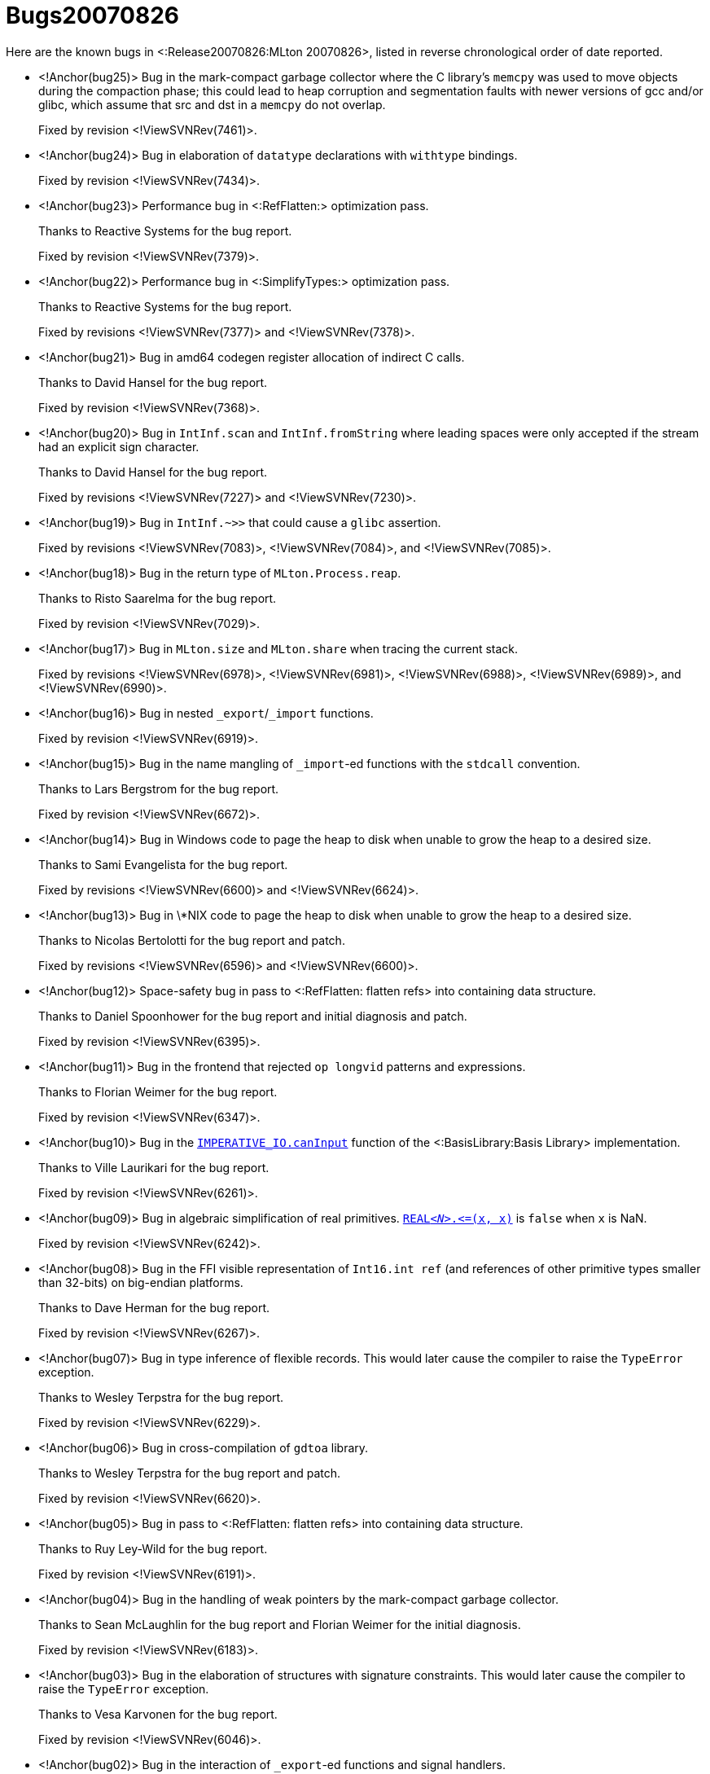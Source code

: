 Bugs20070826
============

Here are the known bugs in <:Release20070826:MLton 20070826>, listed
in reverse chronological order of date reported.

* <!Anchor(bug25)>
Bug in the mark-compact garbage collector where the C library's `memcpy` was used to move objects during the compaction phase; this could lead to heap corruption and segmentation faults with newer versions of gcc and/or glibc, which assume that src and dst in a `memcpy` do not overlap.
+
Fixed by revision <!ViewSVNRev(7461)>.

* <!Anchor(bug24)>
Bug in elaboration of `datatype` declarations with `withtype` bindings.
+
Fixed by revision <!ViewSVNRev(7434)>.

* <!Anchor(bug23)>
Performance bug in <:RefFlatten:> optimization pass.
+
Thanks to Reactive Systems for the bug report.
+
Fixed by revision <!ViewSVNRev(7379)>.

* <!Anchor(bug22)>
Performance bug in <:SimplifyTypes:> optimization pass.
+
Thanks to Reactive Systems for the bug report.
+
Fixed by revisions <!ViewSVNRev(7377)> and <!ViewSVNRev(7378)>.

* <!Anchor(bug21)>
Bug in amd64 codegen register allocation of indirect C calls.
+
Thanks to David Hansel for the bug report.
+
Fixed by revision <!ViewSVNRev(7368)>.

* <!Anchor(bug20)>
Bug in `IntInf.scan` and `IntInf.fromString` where leading spaces were only accepted if the stream had an explicit sign character.
+
Thanks to David Hansel for the bug report.
+
Fixed by revisions <!ViewSVNRev(7227)> and <!ViewSVNRev(7230)>.

* <!Anchor(bug19)>
Bug in `IntInf.~>>` that could cause a `glibc` assertion.
+
Fixed by revisions <!ViewSVNRev(7083)>, <!ViewSVNRev(7084)>, and <!ViewSVNRev(7085)>.

* <!Anchor(bug18)>
Bug in the return type of `MLton.Process.reap`.
+
Thanks to Risto Saarelma for the bug report.
+
Fixed by revision <!ViewSVNRev(7029)>.

* <!Anchor(bug17)>
Bug in `MLton.size` and `MLton.share` when tracing the current stack.
+
Fixed by revisions <!ViewSVNRev(6978)>, <!ViewSVNRev(6981)>, <!ViewSVNRev(6988)>, <!ViewSVNRev(6989)>, and <!ViewSVNRev(6990)>.

* <!Anchor(bug16)>
Bug in nested `_export`/`_import` functions.
+
Fixed by revision <!ViewSVNRev(6919)>.

* <!Anchor(bug15)>
Bug in the name mangling of `_import`-ed functions with the `stdcall` convention.
+
Thanks to Lars Bergstrom for the bug report.
+
Fixed by revision <!ViewSVNRev(6672)>.

* <!Anchor(bug14)>
Bug in Windows code to page the heap to disk when unable to grow the heap to a desired size.
+
Thanks to Sami Evangelista for the bug report.
+
Fixed by revisions <!ViewSVNRev(6600)> and <!ViewSVNRev(6624)>.

* <!Anchor(bug13)>
Bug in \*NIX code to page the heap to disk when unable to grow the heap to a desired size.
+
Thanks to Nicolas Bertolotti for the bug report and patch.
+
Fixed by revisions <!ViewSVNRev(6596)> and <!ViewSVNRev(6600)>.

* <!Anchor(bug12)>
Space-safety bug in pass to <:RefFlatten: flatten refs> into containing data structure.
+
Thanks to Daniel Spoonhower for the bug report and initial diagnosis and patch.
+
Fixed by revision <!ViewSVNRev(6395)>.

* <!Anchor(bug11)>
Bug in the frontend that rejected `op longvid` patterns and expressions.
+
Thanks to Florian Weimer for the bug report.
+
Fixed by revision <!ViewSVNRev(6347)>.

* <!Anchor(bug10)>
Bug in the http://www.sml-family.org/Basis/imperative-io.html#SIG:IMPERATIVE_IO.canInput:VAL[`IMPERATIVE_IO.canInput`] function of the <:BasisLibrary:Basis Library> implementation.
+
Thanks to Ville Laurikari for the bug report.
+
Fixed by revision <!ViewSVNRev(6261)>.

* <!Anchor(bug09)>
Bug in algebraic simplification of real primitives.  http://www.sml-family.org/Basis/real.html#SIG:REAL.\|@LTE\|:VAL[++REAL__<N>__.\<=(x, x)++] is `false` when `x` is NaN.
+
Fixed by revision <!ViewSVNRev(6242)>.

* <!Anchor(bug08)>
Bug in the FFI visible representation of `Int16.int ref` (and references of other primitive types smaller than 32-bits) on big-endian platforms.
+
Thanks to Dave Herman for the bug report.
+
Fixed by revision <!ViewSVNRev(6267)>.

* <!Anchor(bug07)>
Bug in type inference of flexible records.  This would later cause the compiler to raise the `TypeError` exception.
+
Thanks to Wesley Terpstra for the bug report.
+
Fixed by revision <!ViewSVNRev(6229)>.

* <!Anchor(bug06)>
Bug in cross-compilation of `gdtoa` library.
+
Thanks to Wesley Terpstra for the bug report and patch.
+
Fixed by revision <!ViewSVNRev(6620)>.

* <!Anchor(bug05)>
Bug in pass to <:RefFlatten: flatten refs> into containing data structure.
+
Thanks to Ruy Ley-Wild for the bug report.
+
Fixed by revision <!ViewSVNRev(6191)>.

* <!Anchor(bug04)>
Bug in the handling of weak pointers by the mark-compact garbage collector.
+
Thanks to Sean McLaughlin for the bug report and Florian Weimer for the initial diagnosis.
+
Fixed by revision <!ViewSVNRev(6183)>.

* <!Anchor(bug03)>
Bug in the elaboration of structures with signature constraints.  This would later cause the compiler to raise the `TypeError` exception.
+
Thanks to Vesa Karvonen for the bug report.
+
Fixed by revision <!ViewSVNRev(6046)>.

* <!Anchor(bug02)>
Bug in the interaction of `_export`-ed functions and signal handlers.
+
Thanks to Sean McLaughlin for the bug report.
+
Fixed by revision <!ViewSVNRev(6013)>.

* <!Anchor(bug01)>
Bug in the implementation of `_export`-ed functions using the `char` type, leading to a linker error.
+
Thanks to Katsuhiro Ueno for the bug report.
+
Fixed by revision <!ViewSVNRev(5999)>.
